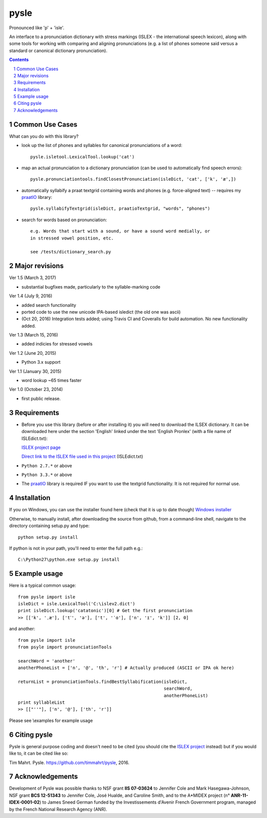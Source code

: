 
---------
pysle
---------

.. image:: https://travis-ci.org/timmahrt/pysle.svg?branch=master
    :target: https://travis-ci.org/timmahrt/pysle

.. image:: https://coveralls.io/repos/github/timmahrt/pysle/badge.svg?branch=master
    :target: https://coveralls.io/github/timmahrt/pysle?branch=master

.. image:: https://img.shields.io/badge/license-MIT-blue.svg?
   :target: http://opensource.org/licenses/MIT

Pronounced like 'p' + 'isle'.

An interface to a pronunciation dictionary with stress markings
(ISLEX - the international speech lexicon), 
along with some tools for working with comparing and aligning 
pronunciations (e.g. a list of phones someone said versus a standard or 
canonical dictionary pronunciation). 


.. sectnum::
.. contents::


Common Use Cases
================

What can you do with this library?

- look up the list of phones and syllables for canonical pronunciations 
  of a word::
  
    pysle.isletool.LexicalTool.lookup('cat')

- map an actual pronunciation to a dictionary pronunciation (can be used 
  to automatically find speech errors)::
  
    pysle.pronunciationtools.findClosestPronunciation(isleDict, 'cat', ['k', 'æ',])

- automatically syllabify a praat textgrid containing words and phones 
  (e.g. force-aligned text) -- requires my 
  `praatIO <https://github.com/timmahrt/praatIO>`_ library::
  
    pysle.syllabifyTextgrid(isleDict, praatioTextgrid, "words", "phones")

- search for words based on pronunciation::

    e.g. Words that start with a sound, or have a sound word medially, or 
    in stressed vowel position, etc.
    
    see /tests/dictionary_search.py
    
Major revisions
================

Ver 1.5 (March 3, 2017)

- substantial bugfixes made, particularly to the syllable-marking code

Ver 1.4 (July 9, 2016)

- added search functionality

- ported code to use the new unicode IPA-based isledict
  (the old one was ascii)

- (Oct 20, 2016) Integration tests added; using Travis CI and Coveralls
  for build automation.  No new functionality added.

Ver 1.3 (March 15, 2016)

- added indicies for stressed vowels

Ver 1.2 (June 20, 2015)

- Python 3.x support

Ver 1.1 (January 30, 2015)

- word lookup ~65 times faster

Ver 1.0 (October 23, 2014)

- first public release.


Requirements
================

- Before you use this library (before or after installing it) you will need
  to download the ILSEX dictionary.  It can be downloaded here under the
  section 'English' linked under the text 'English Pronlex'
  (with a file name of ISLEdict.txt):

  `ISLEX project page <http://isle.illinois.edu/sst/data/g2ps/>`_

  `Direct link to the ISLEX file used in this project
  <http://isle.illinois.edu/sst/data/g2ps/English/ISLEdict.txt>`_ (ISLEdict.txt)

- ``Python 2.7.*`` or above

- ``Python 3.3.*`` or above

- The `praatIO <https://github.com/timmahrt/praatIO>`_ library is required IF 
  you want to use the textgrid functionality.  It is not required 
  for normal use.


Installation
================

If you on Windows, you can use the installer found here (check that it is up to date though)
`Windows installer <http://www.timmahrt.com/python_installers>`_

Otherwise, to manually install, after downloading the source from github, from a command-line shell, navigate to the directory containing setup.py and type::

    python setup.py install

If python is not in your path, you'll need to enter the full path e.g.::

	C:\Python27\python.exe setup.py install

	
Example usage
================

Here is a typical common usage::

    from pysle import isle
    isleDict = isle.LexicalTool('C:\islev2.dict')
    print isleDict.lookup('catatonic')[0] # Get the first pronunciation
    >> [['k', 'ˌæ'], ['t˺', 'ə'], ['t', 'ˈɑ'], ['n', 'ɪ', 'k']] [2, 0]

and another::

    from pysle import isle
    from psyle import pronunciationTools
    
    searchWord = 'another'
    anotherPhoneList = ['n', '@', 'th', 'r'] # Actually produced (ASCII or IPA ok here)

    returnList = pronunciationTools.findBestSyllabification(isleDict, 
                                                            searchWord, 
                                                            anotherPhoneList)
    print syllableList
    >> [["''"], ['n', '@'], ['th', 'r']]
    

Please see \\examples for example usage


Citing pysle
===============

Pysle is general purpose coding and doesn't need to be cited
(you should cite the
`ISLEX project <http://isle.illinois.edu/sst/data/g2ps/>`_
instead) but if you would like to, it can be cited like so:

Tim Mahrt. Pysle. https://github.com/timmahrt/pysle, 2016.


Acknowledgements
================

Development of Pysle was possible thanks to NSF grant **IIS 07-03624**
to Jennifer Cole and Mark Hasegawa-Johnson, NSF grant **BCS 12-51343**
to Jennifer Cole, José Hualde, and Caroline Smith, and
to the A*MIDEX project (n° **ANR-11-IDEX-0001-02**) to James Sneed German
funded by the Investissements d'Avenir French Government program, managed
by the French National Research Agency (ANR).
